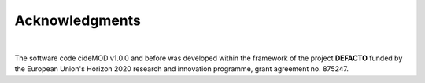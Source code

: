 Acknowledgments
================

.. image:: https://defacto-project.eu/wp-content/uploads/2020/01/Logo-Defacto.png
   :align: center
   :width: 200
   :alt: DEFACTO-Logo

|

The software code cideMOD v1.0.0 and before was developed within
the framework of the project **DEFACTO** funded by the European Union's
Horizon 2020 research and innovation programme, grant agreement no. 875247. 
